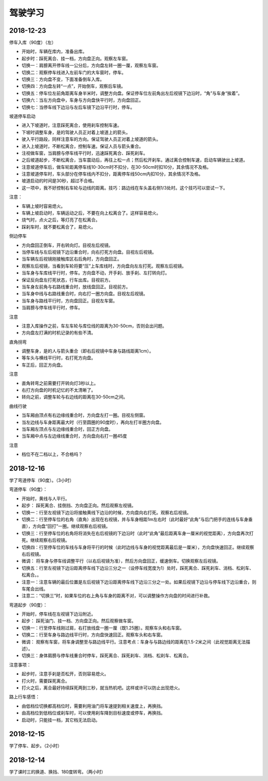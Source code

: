 驾驶学习
======================================

2018-12-23
^^^^^^^^^^^^^^^^
停车入库（90度）（左）

- 开始时，车辆在库内，准备出库。
- 起步时：踩死离合、挂一档，方向盘正向。观察左车窗。
- 切换一：肩膀离开停车线一公分后，方向盘左转一圈一厘，观察左车窗。
- 切换二：观察停车线进入左前车门的大车窗时，停车。
- 切换三：方向盘不变，下面准备倒车入库。
- 切换四：方向盘左转“一点”，开始倒车，观察后车镜。
- 切换五：停车位左前角距离车身半米时，调整方向盘。保证停车位左前角出左后视镜下边沿时，“角”与车身“挨着”。
- 切换六：当左方向盘中，车身与方向盘快平行时，方向盘回正。
- 切换七：当停车线下边沿与左后车镜下边沿平行时，停车。

坡道停车启动

- 进入下坡道时，注意踩死离合，使用刹车控制车速。
- 下坡时调整车身，是的驾驶人员正对着上坡道上的箭头。
- 驶入平行路段，同样注意车的方向。保证驾驶人员正对着上坡道的箭头。
- 进入上坡道时，不断松离合，控制车速。保证人员与箭头重合。
- 注视做车窗，当肩膀与停车线平行时，迅速踩死离合、踩死刹车。
- 之后坡道起步，不断松离合，当车震动后，再往上松一点；然后松开刹车。通过离合控制车速，启动车辆驶出上坡道。

- 注意坡道停车后，做车轮距离停车线10-30cm时不扣分，在30-50cm时扣10分，其余情况不及格。
- 注意坡道停车时，车头部分在停车线内不扣分，距离停车线50cm内扣10分，其余情况不及格。
- 坡道启动的时间是30秒，超过不合格。

- 这一项中，我不好控制右车轮与边线的距离。技巧：路边线在车头盖右侧1/3处时。这个技巧可以尝试一下。

注意：

- 车辆上坡时容易熄火。
- 车辆上坡启动时，车辆运动之后，不要在向上松离合了。这样容易熄火。
- 烧气时，点火之后，等灯亮了在松离合。
- 踩刹车时，就不要松离合了，易熄火。

侧边停车

- 方向盘回正倒车，开右转向灯。目视左后视镜。
- 当停车线与左后视镜下边沿重合时，向右打死方向盘。目视左后视镜。
- 当车辆左后视镜刚接触库区右后角时，方向盘回正。
- 观察左后视镜，当看到车轮将要“压”上车库线时，方向盘向左左打死。观察左后视镜。
- 当车身与车库线平行时，停车。方向盘不动，开手刹、放手刹、左打转向灯。
- 保证反向盘左打死状态，行车出库。目视前方。
- 当车身左前角与右路线重合时，放线盘回正。目视前方。
- 当车身中线与右路线重合时，向右打一圈方向盘。目视左后视镜。
- 当车身与路线平行时，方向盘回正。目视左车窗。
- 当肩膀与停车线平行时，停车。

注意

- 注意入库操作之前，车左车轮与库位线的距离为30-50cm，否则会出问题。
- 方向盘左打满的时机记录的有些不清。

直角拐弯

- 调整车身，是的人与箭头重合（即右后视镜中车身与路线距离1cm）。
- 等车头与横线平行时，右打死方向盘。
- 车正后，回正方向盘。

注意

- 直角转弯之前需要打开转向灯3秒以上。
- 右打方向盘的时机记忆的不太清晰了。
- 转向之前，调整车轮与右边线的距离在30-50cm之间。

曲线行驶

- 当车厢由顶点有右边缘线重合时，方向盘左打一圈。目视左侧窗。
- 当左边线与车身距离最大时（行至圆圈的90度时），再向左打半圈方向盘。
- 当车厢左顶点与左边缘线重合时，回正方向盘。
- 当车厢中点与左边缘线重合时，方向盘向右打一圈45度

注意

- 档位不在二档以上，不合格吗？

2018-12-16
^^^^^^^^^^^^^^^^
学了弯道停车（90度）。（3小时）

弯道停车（90度）：

- 开始时，黄线与人平行。
- 起步：  踩死离合、挂倒挡、方向盘正向。然后观察左视镜。
- 切换一：行至左视镜下边沿将接触黄线下边沿的时候，方向盘向右打死。观察右后视镜。
- 切换二：行至停车位的右角（直角）出现在右视镜，并与车身相距1m左右时（此时最好“此角”与后门把手的连线与车身垂直），方向盘“回打”一圈。继续观察右后视镜。
- 切换三：行至停车位的右角将将消失在右后视镜的下边沿时（此时“此角”最后距离车身一厘米的视觉距离），方向盘再次打死。继续观察右后视镜。
- 切换四：行至停车位的车线与车身将平行的时候（此时边线与车身的视觉距离最后是一厘米），方向盘快速回正。继续观察右后视镜。
- 微调：  将车身与停车线调整平行（以右后视镜为准），然后方向盘回正，缓速倒车。切换观察左后视镜。
- 切换五：行至左视镜下边沿距离停车线下边沿三分之一（设停车线宽度为1）处时，踩死离合、踩死刹车、消档、松刹车、松离合。。
- 注意一：注意车辆的最后位置是左后视镜下边沿距离停车线下边沿三分之一处。如果后视镜下边沿与停车线下边沿重合，则车尾会出线。
- 注意二：“切换三”时，如果车位的右上角与车身的距离不对，可以调整操作方向盘的时间进行补救。

弯道起步（90度）：

- 开始时，停车线在左视镜下边沿附近。
- 起步：  踩死油门、挂一档、方向盘正向。然后观察做车窗。
- 切换一：行至停车线刚过肩，右打放线盘一圈一厘（既1.25圈）。观察车头和右车窗。
- 切换二：行至车身与路边线平行时，方向盘快速回正。观察车头和右车窗。
- 微调：  观察有车窗，将车身调整至与路边线平行。注意考点：车身与与路边线的距离在1.5-2米之间（此视觉距离无法描述）。
- 切换三：身体肩膀与停车线重合时停车，踩死离合、踩死刹车、消档、松刹车、松离合。

注意事项：

- 起步时，注意手刹是否松开，否则容易熄火。
- 打火时，需要踩死离合。
- 打火之后，离合最好持续踩死两到三秒，就当热机吧。这样或许可以防止出现熄火。

路上行车感悟：

- 由低档位切换都高档位时，需要利用油门将车速提到相关速度上，再换挡。
- 由高档位到低档位或刹车时，可以使用刹车降到目标速度或停车，再换挡。
- 启动时，只能挂一档，其它档无法启动。

2018-12-15
^^^^^^^^^^^^^^^^
学了停车、起步。（2小时）

2018-12-14
^^^^^^^^^^^^^^^^
学了课时三的换道、换挡、180度转弯。（两小时）


